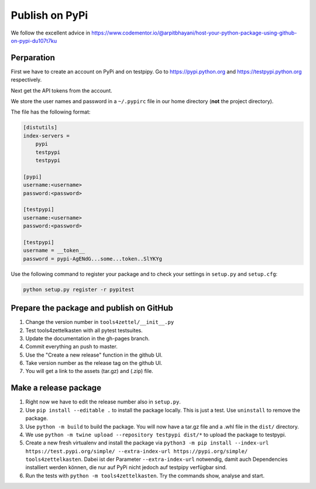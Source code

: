 Publish on PyPi
===============

We follow the excellent advice in
https://www.codementor.io/@arpitbhayani/host-your-python-package-using-github-on-pypi-du107t7ku

Perparation
-----------

First we have to create an account on PyPi and on testpipy.
Go to https://pypi.python.org and https://testpypi.python.org respectively.

Next get the API tokens from the account.

We store the user names and password in a ``~/.pypirc``
file in our home directory (**not** the project directory).

The file has the following format:

.. code-block:: linux-config

    [distutils]
    index-servers =
        pypi
        testpypi
        testpypi

    [pypi]
    username:<username>
    password:<password>

    [testpypi]
    username:<username>
    password:<password>

    [testpypi]
    username = __token__
    password = pypi-AgENdG...some...token..SlYKYg


Use the following command to register your package
and to check your settings in ``setup.py`` and ``setup.cfg``:

.. code-block:: sh

    python setup.py register -r pypitest

Prepare the package and publish on GitHub
-----------------------------------------

1. Change the version number in ``tools4zettel/__init__.py``
2. Test tools4zettelkasten with all pytest testsuites.
3. Update the documentation in the gh-pages branch.
4. Commit everything an push to master.
5. Use the "Create a new release" function in the github UI.
6. Take version number as the release tag on the github UI.
7. You will get a link to the assets (tar.gz) and (.zip) file.


Make a release package
----------------------

1. Right now we have to edit the release number also in ``setup.py``.
2. Use ``pip install --editable .`` to install the package locally.
   This is just a test. Use ``uninstall`` to remove the package.
3. Use ``python -m build`` to build the package.
   You will now have a tar.gz file and a .whl file in the ``dist/`` directory.
4. We use ``python -m twine upload --repository testpypi dist/*``
   to upload the package to testpypi.
5. Create a new fresh virtualenv and install the package via ``python3 -m pip
   install --index-url https://test.pypi.org/simple/ --extra-index-url
   https://pypi.org/simple/ tools4zettelkasten``. Dabei ist der Parameter
   ``--extra-index-url`` notwendig, damit auch Dependencies installiert werden
   können, die nur auf PyPi nicht jedoch auf testpipy verfügbar sind.
6. Run the tests with ``python -m tools4zettelkasten``. Try the commands
   show, analyse and start.

